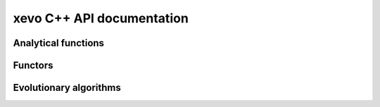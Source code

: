 xevo C++ API documentation
============================

Analytical functions
--------------------

.. doxygenstruct:: xevo::Branin 
   :project: xevo
   :members:

.. doxygenstruct:: xevo::Rosenbrock 
   :project: xevo
   :members:


Functors
--------

.. doxygenstruct:: xevo::Population 
   :project: xevo
   :members:

.. doxygenstruct:: xevo::Roulette_selection 
   :project: xevo
   :members:

.. doxygenstruct:: xevo::Crossover
   :project: xevo
   :members:

.. doxygenstruct:: xevo::Mutation_polynomial 
   :project: xevo
   :members:

.. doxygenstruct:: xevo::Elitism
   :project: xevo
   :members:


Evolutionary algorithms
-----------------------

.. doxygenclass:: xevo::ga 
   :project: xevo
   :members: